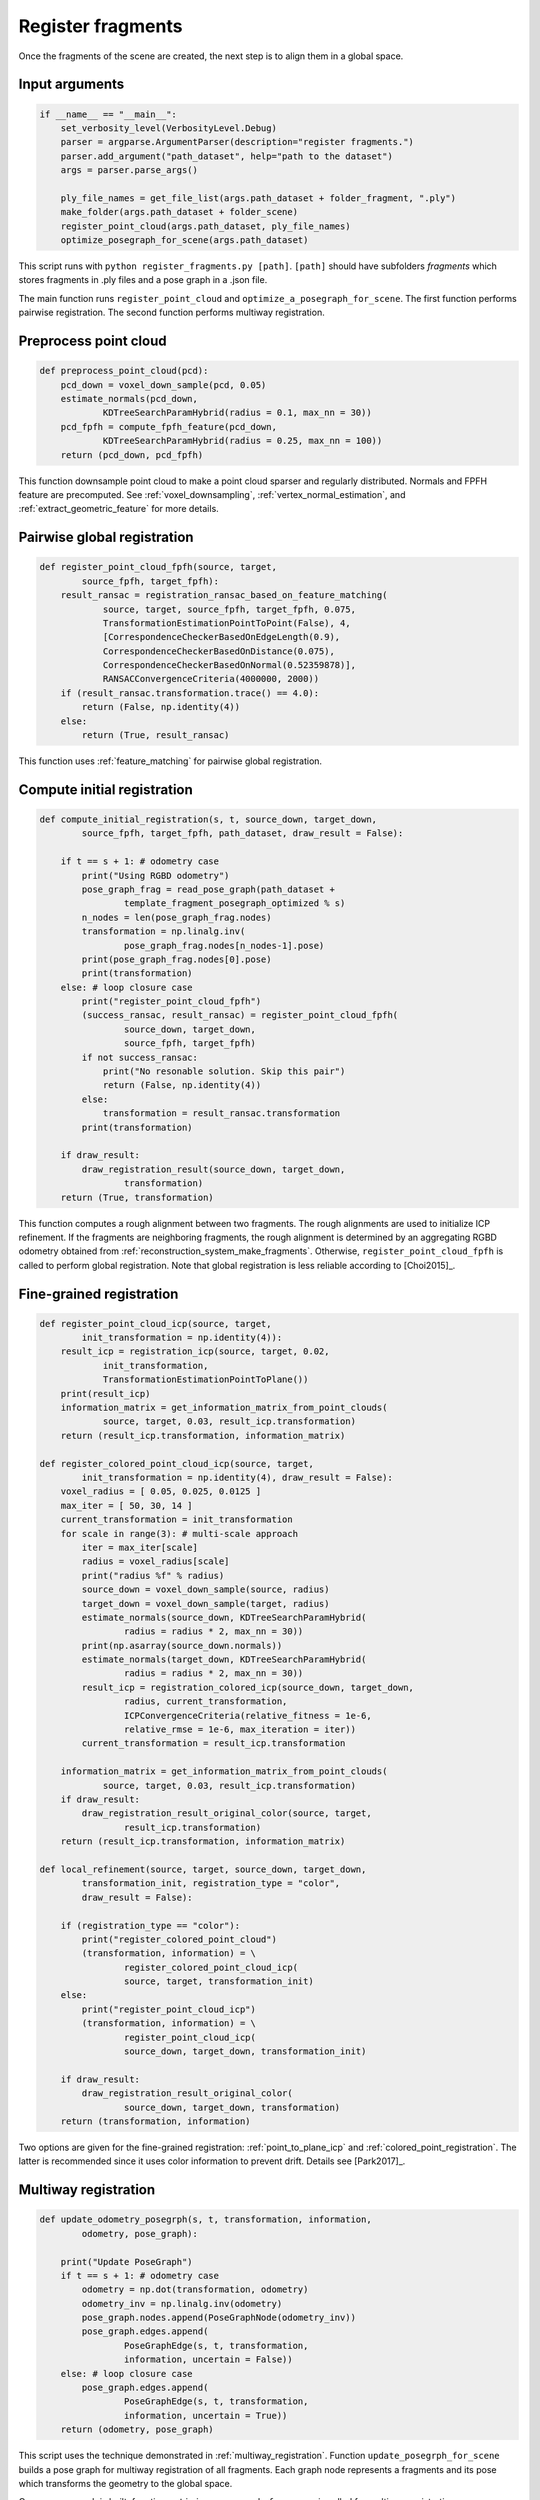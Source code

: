 .. _reconstruction_system_register_fragments:

Register fragments
-------------------------------------

Once the fragments of the scene are created, the next step is to align them in a global space.

Input arguments
``````````````````````````````````````

.. code-block:: python

    if __name__ == "__main__":
        set_verbosity_level(VerbosityLevel.Debug)
        parser = argparse.ArgumentParser(description="register fragments.")
        parser.add_argument("path_dataset", help="path to the dataset")
        args = parser.parse_args()

        ply_file_names = get_file_list(args.path_dataset + folder_fragment, ".ply")
        make_folder(args.path_dataset + folder_scene)
        register_point_cloud(args.path_dataset, ply_file_names)
        optimize_posegraph_for_scene(args.path_dataset)

This script runs with ``python register_fragments.py [path]``. ``[path]`` should have subfolders *fragments* which stores fragments in .ply files and a pose graph in a .json file.

The main function runs ``register_point_cloud`` and ``optimize_a_posegraph_for_scene``. The first function performs pairwise registration. The second function performs multiway registration.


Preprocess point cloud
``````````````````````````````````````

.. code-block:: python

    def preprocess_point_cloud(pcd):
        pcd_down = voxel_down_sample(pcd, 0.05)
        estimate_normals(pcd_down,
                KDTreeSearchParamHybrid(radius = 0.1, max_nn = 30))
        pcd_fpfh = compute_fpfh_feature(pcd_down,
                KDTreeSearchParamHybrid(radius = 0.25, max_nn = 100))
        return (pcd_down, pcd_fpfh)

This function downsample point cloud to make a point cloud sparser and regularly distributed. Normals and FPFH feature are precomputed. See :ref:`voxel_downsampling`, :ref:`vertex_normal_estimation`, and :ref:`extract_geometric_feature` for more details.


.. _reconstruction_system_feature_matching:

Pairwise global registration
``````````````````````````````````````

.. code-block:: python

    def register_point_cloud_fpfh(source, target,
            source_fpfh, target_fpfh):
        result_ransac = registration_ransac_based_on_feature_matching(
                source, target, source_fpfh, target_fpfh, 0.075,
                TransformationEstimationPointToPoint(False), 4,
                [CorrespondenceCheckerBasedOnEdgeLength(0.9),
                CorrespondenceCheckerBasedOnDistance(0.075),
                CorrespondenceCheckerBasedOnNormal(0.52359878)],
                RANSACConvergenceCriteria(4000000, 2000))
        if (result_ransac.transformation.trace() == 4.0):
            return (False, np.identity(4))
        else:
            return (True, result_ransac)

This function uses :ref:`feature_matching` for pairwise global registration.


.. _reconstruction_system_compute_initial_registration:

Compute initial registration
``````````````````````````````````````

.. code-block:: python

    def compute_initial_registration(s, t, source_down, target_down,
            source_fpfh, target_fpfh, path_dataset, draw_result = False):

        if t == s + 1: # odometry case
            print("Using RGBD odometry")
            pose_graph_frag = read_pose_graph(path_dataset +
                    template_fragment_posegraph_optimized % s)
            n_nodes = len(pose_graph_frag.nodes)
            transformation = np.linalg.inv(
                    pose_graph_frag.nodes[n_nodes-1].pose)
            print(pose_graph_frag.nodes[0].pose)
            print(transformation)
        else: # loop closure case
            print("register_point_cloud_fpfh")
            (success_ransac, result_ransac) = register_point_cloud_fpfh(
                    source_down, target_down,
                    source_fpfh, target_fpfh)
            if not success_ransac:
                print("No resonable solution. Skip this pair")
                return (False, np.identity(4))
            else:
                transformation = result_ransac.transformation
            print(transformation)

        if draw_result:
            draw_registration_result(source_down, target_down,
                    transformation)
        return (True, transformation)


This function computes a rough alignment between two fragments. The rough alignments are used to initialize ICP refinement. If the fragments are neighboring fragments, the rough alignment is determined by an aggregating RGBD odometry obtained from :ref:`reconstruction_system_make_fragments`. Otherwise, ``register_point_cloud_fpfh`` is called to perform global registration. Note that global registration is less reliable according to [Choi2015]_.


Fine-grained registration
``````````````````````````````````````

.. code-block:: python

    def register_point_cloud_icp(source, target,
            init_transformation = np.identity(4)):
        result_icp = registration_icp(source, target, 0.02,
                init_transformation,
                TransformationEstimationPointToPlane())
        print(result_icp)
        information_matrix = get_information_matrix_from_point_clouds(
                source, target, 0.03, result_icp.transformation)
        return (result_icp.transformation, information_matrix)

    def register_colored_point_cloud_icp(source, target,
            init_transformation = np.identity(4), draw_result = False):
        voxel_radius = [ 0.05, 0.025, 0.0125 ]
        max_iter = [ 50, 30, 14 ]
        current_transformation = init_transformation
        for scale in range(3): # multi-scale approach
            iter = max_iter[scale]
            radius = voxel_radius[scale]
            print("radius %f" % radius)
            source_down = voxel_down_sample(source, radius)
            target_down = voxel_down_sample(target, radius)
            estimate_normals(source_down, KDTreeSearchParamHybrid(
                    radius = radius * 2, max_nn = 30))
            print(np.asarray(source_down.normals))
            estimate_normals(target_down, KDTreeSearchParamHybrid(
                    radius = radius * 2, max_nn = 30))
            result_icp = registration_colored_icp(source_down, target_down,
                    radius, current_transformation,
                    ICPConvergenceCriteria(relative_fitness = 1e-6,
                    relative_rmse = 1e-6, max_iteration = iter))
            current_transformation = result_icp.transformation

        information_matrix = get_information_matrix_from_point_clouds(
                source, target, 0.03, result_icp.transformation)
        if draw_result:
            draw_registration_result_original_color(source, target,
                    result_icp.transformation)
        return (result_icp.transformation, information_matrix)

    def local_refinement(source, target, source_down, target_down,
            transformation_init, registration_type = "color",
            draw_result = False):

        if (registration_type == "color"):
            print("register_colored_point_cloud")
            (transformation, information) = \
                    register_colored_point_cloud_icp(
                    source, target, transformation_init)
        else:
            print("register_point_cloud_icp")
            (transformation, information) = \
                    register_point_cloud_icp(
                    source_down, target_down, transformation_init)

        if draw_result:
            draw_registration_result_original_color(
                    source_down, target_down, transformation)
        return (transformation, information)

Two options are given for the fine-grained registration: :ref:`point_to_plane_icp` and :ref:`colored_point_registration`. The latter is recommended since it uses color information to prevent drift. Details see [Park2017]_.


Multiway registration
``````````````````````````````````````

.. code-block:: python

    def update_odometry_posegrph(s, t, transformation, information,
            odometry, pose_graph):

        print("Update PoseGraph")
        if t == s + 1: # odometry case
            odometry = np.dot(transformation, odometry)
            odometry_inv = np.linalg.inv(odometry)
            pose_graph.nodes.append(PoseGraphNode(odometry_inv))
            pose_graph.edges.append(
                    PoseGraphEdge(s, t, transformation,
                    information, uncertain = False))
        else: # loop closure case
            pose_graph.edges.append(
                    PoseGraphEdge(s, t, transformation,
                    information, uncertain = True))
        return (odometry, pose_graph)

This script uses the technique demonstrated in :ref:`multiway_registration`. Function ``update_posegrph_for_scene`` builds a pose graph for multiway registration of all fragments. Each graph node represents a fragments and its pose which transforms the geometry to the global space.

Once a pose graph is built, function ``optimize_posegraph_for_scene`` is called for multiway registration.

.. code-block:: python

    def run_posegraph_optimization(pose_graph_name, pose_graph_optmized_name,
            max_correspondence_distance):
        # to display messages from global_optimization
        set_verbosity_level(VerbosityLevel.Debug)
        method = GlobalOptimizationLevenbergMarquardt()
        criteria = GlobalOptimizationConvergenceCriteria()
        option = GlobalOptimizationOption(
                max_correspondence_distance = max_correspondence_distance,
                edge_prune_threshold = 0.25,
                reference_node = 0)
        pose_graph = read_pose_graph(pose_graph_name)
        global_optimization(pose_graph, method, criteria, option)
        write_pose_graph(pose_graph_optmized_name, pose_graph)
        set_verbosity_level(VerbosityLevel.Error)

    def optimize_posegraph_for_scene(path_dataset):
        pose_graph_name = path_dataset + template_global_posegraph
        pose_graph_optmized_name = path_dataset + \
                template_global_posegraph_optimized
        run_posegraph_optimization(pose_graph_name, pose_graph_optmized_name,
                max_correspondence_distance = 0.03)


Main registration loop
``````````````````````````````````````

The function ``register_point_cloud`` below calls all the functions introduced above.

.. code-block:: python

    def register_point_cloud(path_dataset, ply_file_names,
            registration_type = "color", draw_result = False):
        pose_graph = PoseGraph()
        odometry = np.identity(4)
        pose_graph.nodes.append(PoseGraphNode(odometry))
        info = np.identity(6)

        n_files = len(ply_file_names)
        for s in range(n_files):
            for t in range(s + 1, n_files):
                print("reading %s ..." % ply_file_names[s])
                source = read_point_cloud(ply_file_names[s])
                print("reading %s ..." % ply_file_names[t])
                target = read_point_cloud(ply_file_names[t])
                (source_down, source_fpfh) = preprocess_point_cloud(source)
                (target_down, target_fpfh) = preprocess_point_cloud(target)

                (success_global, transformation_init) = \
                        compute_initial_registration(
                        s, t, source_down, target_down,
                        source_fpfh, target_fpfh, path_dataset)
                if not success_global:
                    continue

                (transformation_icp, information_icp) = \
                        local_refinement(source, target,
                        source_down, target_down, transformation_init,
                        registration_type, draw_result)

                (odometry, pose_graph) = update_odometry_posegrph(s, t,
                        transformation_icp, information_icp,
                        odometry, pose_graph)
                print(pose_graph)

        write_pose_graph(path_dataset + template_global_posegraph, pose_graph)

The main workflow is: pairwise global registration -> local refinement -> multiway registration.

Results
``````````````````````````````````````

The following is messages from pose graph optimization.

.. code-block:: sh

    PoseGraph with 14 nodes and 52 edges.
    [GlobalOptimizationLM] Optimizing PoseGraph having 14 nodes and 52 edges.
    Line process weight : 49.899808
    [Initial     ] residual : 1.307073e+06, lambda : 8.415505e+00
    [Iteration 00] residual : 1.164909e+03, valid edges : 31, time : 0.000 sec.
    [Iteration 01] residual : 1.026223e+03, valid edges : 34, time : 0.000 sec.
    [Iteration 02] residual : 9.263710e+02, valid edges : 41, time : 0.000 sec.
    [Iteration 03] residual : 8.434943e+02, valid edges : 40, time : 0.000 sec.
    :
    [Iteration 22] residual : 8.002788e+02, valid edges : 41, time : 0.000 sec.
    Current_residual - new_residual < 1.000000e-06 * current_residual
    [GlobalOptimizationLM] total time : 0.006 sec.
    [GlobalOptimizationLM] Optimizing PoseGraph having 14 nodes and 41 edges.
    Line process weight : 52.121020
    [Initial     ] residual : 3.490871e+02, lambda : 1.198591e+01
    [Iteration 00] residual : 3.409909e+02, valid edges : 40, time : 0.000 sec.
    [Iteration 01] residual : 3.393578e+02, valid edges : 40, time : 0.000 sec.
    [Iteration 02] residual : 3.390909e+02, valid edges : 40, time : 0.000 sec.
    [Iteration 03] residual : 3.390108e+02, valid edges : 40, time : 0.000 sec.
    :
    [Iteration 08] residual : 3.389679e+02, valid edges : 40, time : 0.000 sec.
    Current_residual - new_residual < 1.000000e-06 * current_residual
    [GlobalOptimizationLM] total time : 0.002 sec.
    CompensateReferencePoseGraphNode : reference : 0


There are 14 fragments and 52 valid matching pairs between fragments. After 23 iteration, 11 edges are detected to be false positive. After they are pruned, pose graph optimization runs again to achieve tight alignment.
